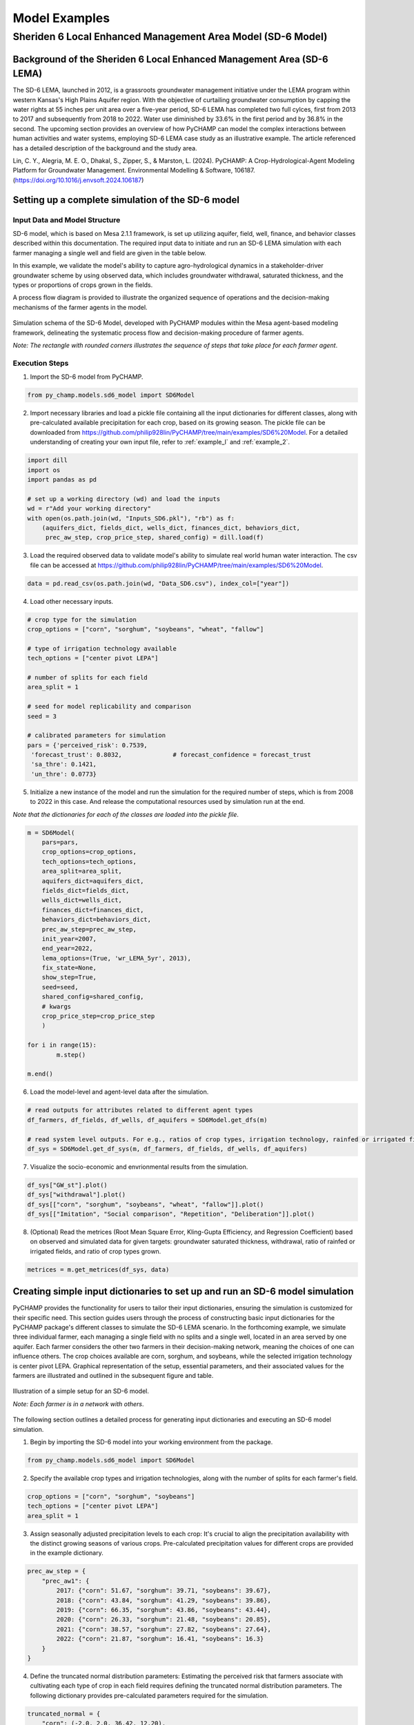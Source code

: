 .. _example_SD6:  

Model Examples
###############

Sheriden 6 Local Enhanced Management Area Model (SD-6 Model)
==============================================================

Background of the Sheriden 6 Local Enhanced Management Area (SD-6 LEMA)
^^^^^^^^^^^^^^^^^^^^^^^^^^^^^^^^^^^^^^^^^^^^^^^^^^^^^^^^^^^^^^^^^^^^^^^^^

The SD-6 LEMA, launched in 2012, is a grassroots groundwater management initiative under the LEMA program within western Kansas's High Plains Aquifer region. With the objective of curtailing groundwater consumption by capping the water rights at 55 inches per unit area over a five-year period, SD-6 LEMA has completed two full cylces, first from 2013 to 2017 and subsequently from 2018 to 2022. Water use diminished by 33.6% in the first period and by 36.8% in the second. The upcoming section provides an overview of how PyCHAMP can model the complex interactions between human activities and water systems, employing SD-6 LEMA case study as an illustrative example. The article referenced has a detailed description of the background and the study area.

Lin, C. Y., Alegria, M. E. O., Dhakal, S., Zipper, S., & Marston, L. (2024). PyCHAMP: A Crop-Hydrological-Agent Modeling Platform for Groundwater Management. Environmental Modelling & Software, 106187. (https://doi.org/10.1016/j.envsoft.2024.106187)

Setting up a complete simulation of the SD-6 model
^^^^^^^^^^^^^^^^^^^^^^^^^^^^^^^^^^^^^^^^^^^^^^^^^^^^^^^

Input Data and Model Structure
"""""""""""""""""""""""""""""""

SD-6 model, which is based on Mesa 2.1.1 framework, is set up utilizing aquifer, field, well, finance, and behavior classes described within this documentation. The required input data to initiate and run an SD-6 LEMA simulation with each farmer managing a single well and field are given in the table below.

.. csv-table:: Required inputs to run an SD-6 model simulation
   :file: dataForSimulation.csv
   :widths: auto
   :header-rows: 1

In this example, we validate the model's ability to capture agro-hydrological dynamics in a stakeholder-driver groundwater scheme by using observed data, which includes groundwater withdrawal, saturated thickness, and the types or proportions of crops grown in the fields.

.. csv-table:: Required observed data to validate model's ability to capture human-agricultural-hydrological dynamics
   :file: dataForMetricesCalc.csv
   :widths: auto
   :header-rows: 1

A process flow diagram is provided to illustrate the organized sequence of operations and the decision-making mechanisms of the farmer agents in the model.

.. figure:: SD6SimulationDiagram.png
   :align: center
   :width: 80%
   :alt: alternative text

   Simulation schema of the SD-6 Model, developed with PyCHAMP modules within the Mesa agent-based modeling framework, delineating the systematic process flow and decision-making procedure of farmer agents.

   *Note: The rectangle with rounded corners illustrates the sequence of steps that take place for each farmer agent*.

Execution Steps
""""""""""""""""""

1. Import the SD-6 model from PyCHAMP.

.. code-block:: python

	from py_champ.models.sd6_model import SD6Model

2. Import necessary libraries and load a pickle file containing all the input dictionaries for different classes, along with pre-calculated available precipitation for each crop, based on its growing season. The pickle file can be downloaded from https://github.com/philip928lin/PyCHAMP/tree/main/examples/SD6%20Model. For a detailed understanding of creating your own input file, refer to :ref:`example_l` and :ref:`example_2`.

.. code-block:: python

	import dill
	import os
	import pandas as pd

	# set up a working directory (wd) and load the inputs
	wd = r"Add your working directory"
	with open(os.path.join(wd, "Inputs_SD6.pkl"), "rb") as f:
	    (aquifers_dict, fields_dict, wells_dict, finances_dict, behaviors_dict,
	     prec_aw_step, crop_price_step, shared_config) = dill.load(f)

3. Load the required observed data to validate model's ability to simulate real world human water interaction. The csv file can be accessed at https://github.com/philip928lin/PyCHAMP/tree/main/examples/SD6%20Model.

.. code-block:: python
	
	data = pd.read_csv(os.path.join(wd, "Data_SD6.csv"), index_col=["year"])

4. Load other necessary inputs.

.. code-block:: python

	# crop type for the simulation
	crop_options = ["corn", "sorghum", "soybeans", "wheat", "fallow"]
	
	# type of irrigation technology available
	tech_options = ["center pivot LEPA"]

	# number of splits for each field 
	area_split = 1

	# seed for model replicability and comparison
	seed = 3

	# calibrated parameters for simulation 
	pars = {'perceived_risk': 0.7539,
	 'forecast_trust': 0.8032,		# forecast_confidence = forecast_trust
	 'sa_thre': 0.1421,
	 'un_thre': 0.0773}

5. Initialize a new instance of the model and run the simulation for the required number of steps, which is from 2008 to 2022 in this case. And release the computational resources used by simulation run at the end.

*Note that the dictionaries for each of the classes are loaded into the pickle file*.

.. code-block:: python
	
	m = SD6Model(
	    pars=pars, 
	    crop_options=crop_options, 
	    tech_options=tech_options, 
	    area_split=area_split, 
	    aquifers_dict=aquifers_dict, 
	    fields_dict=fields_dict, 
	    wells_dict=wells_dict, 
	    finances_dict=finances_dict, 
	    behaviors_dict=behaviors_dict, 
	    prec_aw_step=prec_aw_step, 
	    init_year=2007, 
	    end_year=2022, 
	    lema_options=(True, 'wr_LEMA_5yr', 2013), 
	    fix_state=None, 
	    show_step=True,
	    seed=seed, 
	    shared_config=shared_config,
	    # kwargs
	    crop_price_step=crop_price_step
	    )

	for i in range(15):
		m.step()

	m.end()


6. Load the model-level and agent-level data after the simulation.

.. code-block:: python

	# read outputs for attributes related to different agent types
	df_farmers, df_fields, df_wells, df_aquifers = SD6Model.get_dfs(m)

	# read system level outputs. For e.g., ratios of crop types, irrigation technology, rainfed or irrigated field for the duration of the simulation
	df_sys = SD6Model.get_df_sys(m, df_farmers, df_fields, df_wells, df_aquifers)

7. Visualize the socio-economic and envrionmental results from the simulation.

.. code-block:: python
	
	df_sys["GW_st"].plot()
	df_sys["withdrawal"].plot()
	df_sys[["corn", "sorghum", "soybeans", "wheat", "fallow"]].plot()
	df_sys[["Imitation", "Social comparison", "Repetition", "Deliberation"]].plot()

8. (Optional) Read the metrices (Root Mean Square Error, Kling-Gupta Efficiency, and Regression Coefficient) based on observed and simulated data for given targets: groundwater saturated thickness, withdrawal, ratio of rainfed or irrigated fields, and ratio of crop types grown.

.. code-block:: python
	
	metrices = m.get_metrices(df_sys, data)


.. _example_l:

Creating simple input dictionaries to set up and run an SD-6 model simulation
^^^^^^^^^^^^^^^^^^^^^^^^^^^^^^^^^^^^^^^^^^^^^^^^^^^^^^^^^^^^^^^^^^^^^^^^^^^^^^^^
PyCHAMP provides the functionality for users to tailor their input dictionaries, ensuring the simulation is customized for their specific need. This section guides users through the process of constructing basic input dictionaries for the PyCHAMP package's different classes to simulate the SD-6 LEMA scenario. In the forthcoming example, we simulate three individual farmer, each managing a single field with no splits and a single well, located in an area served by one aquifer. Each farmer considers the other two farmers in their decision-making network, meaning the choices of one can influence others. The crop choices available are corn, sorghum, and soybeans, while the selected irrigation technology is center pivot LEPA. Graphical representation of the setup, essential parameters, and their associated values for the farmers are illustrated and outlined in the subsequent figure and table.

.. figure:: example1.png
   :align: center
   :width: 80%
   :alt: alternative text

   Illustration of a simple setup for an SD-6 model.

   *Note: Each farmer is in a network with others*.

.. csv-table:: Important attributes and their values associated with different farmers
   :file: simpleInput.csv
   :widths: auto
   :header-rows: 1

The following section outlines a detailed process for generating input dictionaries and executing an SD-6 model simulation.

1. Begin by importing the SD-6 model into your working environment from the package.

.. code-block:: python

	from py_champ.models.sd6_model import SD6Model

2. Specify the available crop types and irrigation technologies, along with the number of splits for each farmer's field.

.. code-block:: python

	crop_options = ["corn", "sorghum", "soybeans"]
	tech_options = ["center pivot LEPA"] 
	area_split = 1	

3. Assign seasonally adjusted precipitation levels to each crop: It's crucial to align the precipitation availability with the distinct growing seasons of various crops. Pre-calculated precipitation values for different crops are provided in the example dictionary.

.. code-block:: python

	prec_aw_step = {
	    "prec_aw1": {
	        2017: {"corn": 51.67, "sorghum": 39.71, "soybeans": 39.67},
	        2018: {"corn": 43.84, "sorghum": 41.29, "soybeans": 39.86},
	        2019: {"corn": 66.35, "sorghum": 43.86, "soybeans": 43.44},
	        2020: {"corn": 26.33, "sorghum": 21.48, "soybeans": 20.85},
	        2021: {"corn": 38.57, "sorghum": 27.82, "soybeans": 27.64},
	        2022: {"corn": 21.87, "sorghum": 16.41, "soybeans": 16.3}
	    }
	}

4. Define the truncated normal distribution parameters: Estimating the perceived risk that farmers associate with cultivating each type of crop in each field requires defining the truncated normal distribution parameters. The following dictionary provides pre-calculated parameters required for the simulation.

.. code-block:: python

	truncated_normal = {
	    "corn": (-2.0, 2.0, 36.42, 12.20),
	    "sorghum": (-2.0, 2.0, 36.63, 9.34),
	    "soybeans": (-2.0, 2.0, 29.40, 8.69)
	}

5. Assemble a settings dictionary for an aquifer: As stated in :ref:`py_champ_components_aquifer`, the aquifer setting dictionary consists of the following keys.

	- 'aq_a' and 'aq_b': coefficients used in the static inflow calculation
	- 'area': the area of the aquifer [ha]
	- 'sy': the specific yield of the underlying aquifer and is used in the dynamic inflow calculation [-].
	- 'init': a dictionary containing initial conditions such as the saturated thickness (st [m]) and initial water level change (dwl [m]).

.. code-block:: python

	aquifers_dict = {
	    "aquifer1": {
	        "aq_a": 0.0004,
	        "aq_b": 0.8,
	        "area": None, # Not required for static inflow calculation
	        "sy": None,   # Not required for static inflow calculation
	        "init": {
	            "st": 30,
	            "dwl": -0.4
	            }
	        }
	    }

6. Construct a setting dictionary for fields: Refer to :ref:`py_champ_components_field` for detailed description of field settings dictionary. A field dictionary consists of the following keys.

	- 'field_area': The total area of the field [ha].
	- 'water_yield_curves': Water yield response curves for different crops.
	- 'tech_pumping_rate_coefs': Coefficients for calculating pumping rates based on irrigation technology.
	- 'prec_aw_id': Identifier for available precipitation data.
	- 'init': Initial conditions: irrigation technology, crop type, and field type.
	
.. code-block:: python	

	fields_dict = {
	    "field1": {
	        "field_area": 50.,
	        "water_yield_curves": None,	# given as an input in the shared_config dictionary 
	        "tech_pumping_rate_coefs": None, # given as an input in the shared_config dictionary 
	        "prec_aw_id": "prec_aw1",
	        "init":{
	            "tech": "center pivot LEPA", 
	            "crop": "corn",
	            "field_type": "optimize" # options include 'optimize', 'irrigated', and 'rainfed' 
	            },
	        "truncated_normal_pars": truncated_normal,
	        'irr_freq': 0.5
	        },
	    
	    "field2": {
	        "field_area": 20.,
	        "water_yield_curves": None, # given as an input in the shared_config dictionary 
	        "tech_pumping_rate_coefs": None, # given as an input in the shared_config dictionary 
	        "prec_aw_id": "prec_aw1",
	        "init":{
	            "tech": "center pivot LEPA", 
	            "crop": "soybeans",
	            "field_type": "irrigated" # options include 'optimize', 'irrigated', and 'rainfed'  
	            },
	        "truncated_normal_pars": truncated_normal,
	        'irr_freq': 1.0
	        },
	    
	    "field3": {
	        "field_area": 80.,
	        "water_yield_curves": None, # given as an input in the shared_config dictionary 
	        "tech_pumping_rate_coefs": None, # given as an input in the shared_config dictionary 
	        "prec_aw_id": "prec_aw1",
	        "init":{
	            "tech": "center pivot LEPA", 
	            "crop": "corn",
	            "field_type": "rainfed" # options include 'optimize', 'irrigated', and 'rainfed'
	            },
	        "truncated_normal_pars": truncated_normal,
	        'irr_freq': 0.1
	        }
	    }

7. Create an input dictionary for wells: As outlined in :ref:`py_champ_components_well`, the input dicitonaries for a well dictionary consists of the following keys.

	- 'r': Radius of the well [m].
	- 'k': Hydraulic conductivity of the aquifer [m/day].
	- 'sy': Specific yield of the aquifer [-].
	- 'rho': Density of water [kg/m³].
	- 'g': Acceleration due to gravity [m/s²].
	- 'eff_pump': Pump efficiency as a fraction [-].
	- 'eff_well': Well efficiency as a fraction [-].
	- 'pumping_capacity': Maximum pumping capacity of the well [m-ha/year].
	- 'init': Initial conditions, which include water table lift (l_wt [m]), saturated thickness (st [m]) and pumping_days (days).

.. code-block:: python 

	wells_dict = {    
	    "well1": {
	        "r": 0.4,
	        "k": 50,
	        "sy": 0.06,
	        "rho": None,   
	        "g": "None", # given as an input in the shared_config dictionary 
	        "eff_pump": None, # given as an input in the shared_config dictionary 
	        "eff_well": None, # given as an input in the shared_config dictionary 
	        "aquifer_id": "aquifer1",
	        "pumping_capacity": None,
	        "init":{
	            "l_wt": 45,
	            "st": 30,
	            "pumping_days": 90 
	            },
	        },
	    
	    "well2": {
	        "r": 0.4,
	        "k": 110,
	        "sy": 0.04,
	        "rho": None,   
	        "g": "None", # given as an input in the shared_config dictionary 
	        "eff_pump": None, # given as an input in the shared_config dictionary 
	        "eff_well": None, # given as an input in the shared_config dictionary 
	        "aquifer_id": "aquifer1",
	        "pumping_capacity": None,
	        "init":{
	            "l_wt": 40,
	            "st": 20,
	            "pumping_days": 90 
	            },
	        },
	    
	    "well3": {
	        "r": 0.4,
	        "k": 80,
	        "sy": 0.07,
	        "rho": None,   
	        "g": "None", # given as an input in the shared_config dictionary 
	        "eff_pump": None, # given as an input in the shared_config dictionary 
	        "eff_well": None, # given as an input in the shared_config dictionary 
	        "aquifer_id": "aquifer1",
	        "pumping_capacity": None,
	        "init":{
	            "l_wt": 50,
	            "st": 40,
	            "pumping_days": 90 
	            },
	        }
	    }

8. Formulate a finance settings dictionary for the farmers: A finance input dictionaries has the following keys, as defined in :ref:`py_champ_components_finance`.

    - 'energy_price': The price of energy [1e4 $/PJ].
    - 'crop_price' and 'crop_cost': The price and cost of different crops [$/bu].
    - 'irr_tech_operational_cost': Operational costs for different irrigation technologies [1e4 $].
    - 'irr_tech_change_cost': Costs associated with changing irrigation technologies [1e4 $].
    - 'crop_change_cost': Costs associated with changing crop types [1e4 $].

.. code-block:: python 

	# The keys are given values in the shared_config dictionary
	finances_dict = {
	    "finance": {
	        "energy_price": None,    
	        "crop_price": {},
	        "crop_cost": {},
	        "irr_tech_operational_cost": {},
	        "irr_tech_change_cost": {},
	        "crop_change_cost": {}
	        }
	    }

9. Construct an input dictionary for farmers: As outlined in :ref:`py_champ_components_behavior`, the input dicitonaries for a well consists of the following keys.

	- 'behavior_ids_in_network': IDs of other farmers in the agent's social network.
	- 'field_ids': IDs of fields managed by the agent.
	- 'well_ids': IDs of wells managed by the agent.
	- 'finance_id': ID of the finance agent associated with this farmer.
	- 'decision_making': Settings and parameters for the decision-making process.
	- 'consumat': Parameters related to the CONSUMAT model, including sensitivities and scales.
	- 'water_rights': Information about water rights, including depth [cm] and fields to which the constraint is applied.
	- 'gurobi': Settings for the Gurobi optimizer, such as logging and output controls.

.. code-block:: python 

	behaviors_dict = {
	    "behavior1": {
	        "field_ids": ["field1"],
	        "well_ids": ["well1"],
	        "finance_id": "finance",
	        "behavior_ids_in_network": ["behavior2", "behavior3"],
	        "decision_making": {
	            "target": "profit",
	            "horizon": 5,  # [years]
	            "n_dwl": 5,  # [years]
	            "keep_gp_model": False,
	            "keep_gp_output": False,
	            "display_summary": False,
	            "display_report": False
	        },
	        
	        "water_rights": {
	            "water_right1": {
	                "wr_depth": 55 * 2.54,  # [cm]
	                "applied_field_ids": ["field1"],
	                "time_window": 5,  # [years]
	                "remaining_tw": None,
	                "remaining_wr": None,
	                "tail_method": "proportion",  # 'proportion' or 'all' or float
	                "status": True
	            }
	        },
	        "consumat": {},
	        "gurobi": {}
	        },
	    
	    "behavior2": {
	        "field_ids": ["field2"],
	        "well_ids": ["well2"],
	        "finance_id": "finance",
	        "behavior_ids_in_network": ["behavior1", "behavior3"],
	        "decision_making": {
	            "target": "profit",
	            "horizon": 5,  # [years]
	            "n_dwl": 5,  # [years]
	            "keep_gp_model": False,
	            "keep_gp_output": False,
	            "display_summary": False,
	            "display_report": False
	        },
	        
	        "water_rights": {
	            "water_right1": {
	                "wr_depth": 55 * 2.54,  # [cm]
	                "applied_field_ids": ["field2"],
	                "time_window": 5,  # [years]
	                "remaining_tw": None,
	                "remaining_wr": None,
	                "tail_method": "proportion",  # 'proportion' or 'all' or float
	                "status": True
	            }
	        },
	        "consumat": {},
	        "gurobi": {}
	        },
	    
	    "behavior3": {
	        "field_ids": ["field3"],
	        "well_ids": ["well3"],
	        "finance_id": "finance",
	        "behavior_ids_in_network": ["behavior1", "behavior2"],
	        "decision_making": {
	            "target": "profit",
	            "horizon": 5,  # [years]
	            "n_dwl": 5,  # [years]
	            "keep_gp_model": False,
	            "keep_gp_output": False,
	            "display_summary": False,
	            "display_report": False
	        },
	        
	        "water_rights": {
	            "water_right1": {
	                "wr_depth": 55 * 2.54,  # [cm]
	                "applied_field_ids": ["field3"],
	                "time_window": 5,  # [years]
	                "remaining_tw": None,
	                "remaining_wr": None,
	                "tail_method": "proportion",  # 'proportion' or 'all' or float
	                "status": True
	            }
	        },
	        "consumat": {},
	        "gurobi": {}
	        },    
	    }

10. Prepare a shared configuration dictionary: A shared configuration dictionary contains all the necessary keys that are shared among different dictionaries described above, avoiding repetition for various agent identifiers.

.. code-block:: python 

	shared_config = {
	    "aquifer": {},
	    "field": {
	        "field_area": 50.0,  # [ha] 
	        "water_yield_curves": {       
	                  # [ymax [bu], wmax[cm], a, b, c, min_yield_pct]
	            'corn': [463.3923, 77.7756, -3.3901, 6.0872, -1.7325, 0.1319],
	            'sorghum': [194.0593, 60.152, -1.9821, 3.5579, -0.5966, 0.6198],
	            'soybeans': [146.3238, 68.7955, -2.43, 4.3674, -0.9623, 0.1186],
	            },
	        "tech_pumping_rate_coefs": {   
	            # [a [m3 -> m-ha], b [m3 -> m-ha], Lpr [m]] 
	            "center pivot LEPA": [0.0058, 0.212206, 12.65]
	            },
	        },
	    "well": {
	        "r": 0.4064,  # [m]
	        "rho": 1000.0, # [kg/m3]
	        "g": 9.8016,  # [m/s2]
	        "eff_pump": 0.77,
	        "eff_well": 0.5,
	        },
	    "finance": {
	        "energy_price": 2777.7778,  # [1e4$/PJ] 
	        "crop_price": {
	            "corn":     5.3947,   # [$/bu]
	            "sorghum":  6.5987,   # [$/bu]
	            "soybeans": 13.3170,  # [$/bu]
	            },
	        "crop_cost": {
	            "corn":     0,  # [$/bu]
	            "sorghum":  0,  # [$/bu]
	            "soybeans": 0,  # [$/bu]
	            },
	        "irr_tech_operational_cost": {  
	            "center pivot LEPA":    1.876  # [1e4$]
	            },
	        "irr_tech_change_cost": {   # If not specified, 0 is the default.
	            # ("center pivot", "center pivot LEPA"): 0,
	            },
	        "crop_change_cost": {  # If not specified, 0 is the default. This is a fixed cost per unit area crop change.
	            # ("corn", "sorghum"):     0,  # [1e4$]
	            }
	        },
	    "behavior": {
	        "consumat": {
	            "alpha": {  #  Sensitivity [0-1] factor for satisfaction calculation.
	                "profit": 1,
	                "yield_rate": 1
	                },
	            "scale": {  # Needed for normalizing the need for satisfaction calculation.
	                "profit": 0.23 * 80, # Use corn and the largest field area among all behavior agents [1e4$*bu*ha].
	                "yield_rate": 1
	                },
	            },
	        "gurobi": {
	            "LogToConsole": 0,  # 0: no console output; 1: with console output.
	            "Presolve": -1      # Options are Auto (-1; default), Aggressive (2), Conservative (1), Automatic (-1), or None (0).
	            }
	        }
	    }

11. Setup any additional inputs and model parameters.

.. code-block:: python 

	# seed for model replicability and comparison
	seed = 12345

	# pre-calibrated parameters for simulation 
	pars = {'perceived_risk': 0.7539,
			 'forecast_trust': 0.8032,		# forecast_confidence = forecast_trust
			 'sa_thre': 0.1421,
			 'un_thre': 0.0773}

12. Initialize a new instance of the SD-6 model with the compiled settings, initial, start, and end years.

.. code-block:: python 

	m = SD6Model(
	    pars=pars, 
	    crop_options=crop_options, 
	    tech_options=tech_options, 
	    area_split=area_split, 
	    aquifers_dict=aquifers_dict, 
	    fields_dict=fields_dict, 
	    wells_dict=wells_dict, 
	    finances_dict=finances_dict, 
	    behaviors_dict=behaviors_dict, 
	    prec_aw_step=prec_aw_step, 
	    init_year=2017, 
	    end_year=2022, 
	    lema_options=(False, 'water_right1', 2013), 
	    fix_state=None, 
	    show_step=True,
	    seed=seed, 
	    shared_config=shared_config
	    )

13. Initiate the simulation, iterating through the SD-6 Model class's step method for the desired number of iterations and release the memory once the simulation is done.

.. code-block:: python 

	for i in range(5):
		m.step()

	m.end()

14. Post-simulation, display the collected data at both the model and agent levels.

.. code-block:: python 

	df_farmers, df_fields, df_wells, df_aquifers = SD6Model.get_dfs(m)
	df_sys = SD6Model.get_df_sys(m, df_farmers, df_fields, df_wells, df_aquifers)


.. _example_2:

Creating advanced input dictionaries to set up and run an SD-6 Model
^^^^^^^^^^^^^^^^^^^^^^^^^^^^^^^^^^^^^^^^^^^^^^^^^^^^^^^^^^^^^^^^^^^^^
A feature aspect of PyCHAMP is its adaptability, allowing users to customize network topology through adjustments in input files. To illustrate this, a scenario with two aquifers and four farmers, each possessing different assets, is established. Farmers are presented with a selection of crops — corn, sorghum, wheat, and soybeans — with the added option of leaving fields fallow. The irrigation technology choices have also been expanded to include both center pivot LEPA and standard center pivot systems. The figure and table provided below illustrate and outline the setup of the model, assets of each farmer, and the characteristics of the assets under their management.

.. figure:: example2.png
   :align: center
   :width: 80%
   :alt: alternative text

   Illustration of an advanced setup for an SD-6 model.

   *Note: Each farmer is in a network with others in the same aquifer region*.

.. csv-table:: Important attributes and their values associated with different farmers
   :file: model_flexibility.csv
   :widths: auto
   :header-rows: 1

*Note: Multiple fields for farmers are given as (field1, field2), and their corresponding attribute values are given as (value1, value2), respectively, and multiple wells for farmers are given as [well1, well2], and their corresponding attribute values are given as [value1, value2], respectively*.

Simulating an SD-6 model consists of the following steps:

1. Import the model, define crop and irrigation types, and area split.

.. code-block:: python

	from py_champ.models.sd6_model import SD6Model
	crop_options = ["corn", "sorghum", "soybeans", "wheat", "fallow"]
	tech_options = ["center pivot LEPA", "center pivot"]
	area_split = 1

2. Load available precipitation for different crops and years.

.. code-block:: python

	prec_aw_step = {
	    "prec_aw1": {
	        2017: {"corn": 51.67, "sorghum": 39.71, "soybeans": 39.67, "wheat": 28.77, "fallow": 0},
	        2018: {"corn": 43.84, "sorghum": 41.29, "soybeans": 39.86, "wheat": 56.34, "fallow": 0},
	        2019: {"corn": 66.35, "sorghum": 43.86, "soybeans": 43.44, "wheat": 23.72, "fallow": 0},
	        2020: {"corn": 26.33, "sorghum": 21.48, "soybeans": 20.85, "wheat": 33.69, "fallow": 0},
	        2021: {"corn": 38.57, "sorghum": 27.82, "soybeans": 27.64, "wheat": 14.23, "fallow": 0},
	        2022: {"corn": 21.87, "sorghum": 16.41, "soybeans": 16.3, "wheat": 35.93, "fallow": 0}
	    },

	    "prec_aw2": {
	            2017: {"corn": 51.41, "sorghum": 36.66, "soybeans": 36.57, "wheat": 26.53, "fallow": 0},
	            2018: {"corn": 38.85, "sorghum": 38.55, "soybeans": 36.64, "wheat": 57.79, "fallow": 0},
	            2019: {"corn": 62.73, "sorghum": 41.1, "soybeans": 40.09, "wheat": 24.9, "fallow": 0},
	            2020: {"corn": 28.04, "sorghum": 24.92, "soybeans": 24.32, "wheat": 34.34, "fallow": 0},
	            2021: {"corn": 33.32, "sorghum": 21.98, "soybeans": 21.47, "wheat": 16.16, "fallow": 0},
	            2022: {"corn": 25.6, "sorghum": 20.64, "soybeans": 20.58, "wheat": 31.66, "fallow": 0}
	        }
	}

3. Define the truncated normal distribution parameters based on precipitation values for different fields.

.. code-block:: python

	truncated_normal = {
	        "truncated_normal1": {'corn': (-2.0, 2.0, 36.4281, 12.2074),
	          'sorghum': (-2.0, 2.0, 30.6343, 9.3417),
	          'soybeans': (-2.0, 2.0, 29.4087, 8.6906),
	          'wheat': (-2.0, 2.0, 32.5543, 10.3999),
	          'fallow': None
	        },

	        "truncated_normal2": {'corn': (-2.0, 2.0, 36.3425, 10.6622),
	          'sorghum': (-2.0, 2.0, 30.4481, 8.2296),
	          'soybeans': (-2.0, 2.0, 29.1337, 7.5551),
	          'wheat': (-2.0, 2.0, 33.5043, 10.5370),
	          'fallow': None
	        }
	}

4. Assemble a settings dictionary for aquifers.

.. code-block:: python

	aquifers_dict = {
	    "aquifer1": {
	        "aq_a": 0.0004,
	        "aq_b": 0.8,
	        "area": None,  # Not required for static inflow calculation
	        "sy": None,    # Not required for static inflow calculation
	        "init": {
	            "st": 31.67,
	            "dwl": -0.4
	            }
	        },

	    "aquifer2": {
	        "aq_a": 0.0006,
	        "aq_b": 0.9,
	        "area": None,  # Not required for static inflow calculation
	        "sy": None,    # Not required for static inflow calculation
	        "init": {
	            "st": 65,
	            "dwl": -1.0
	            }
	        }
	    }

5. Construct a setting dictionary for fields. 

.. code-block:: python	

	fields_dict = {
	    "field1": {
	        "field_area": 100.,
	        "water_yield_curves": None, # given as an input in the shared_config dictionary
	        "tech_pumping_rate_coefs": None, # given as an input in the shared_config dictionary
	        "prec_aw_id": "prec_aw1",
	        "init":{
	            "tech": "center pivot LEPA",
	            "crop": "corn",
	            "field_type": "optimize" # users have option to choose from 'optimize' or 'irrigated' or 'rainfed'
	            },
	        "truncated_normal_pars": truncated_normal["truncated_normal1"],
	        'irr_freq': 0.5
	        },

	    "field2": {
	        "field_area": 50.,
	        "water_yield_curves": None, # given as an input in the shared_config dictionary
	        "tech_pumping_rate_coefs": None, # given as an input in the shared_config dictionary
	        "prec_aw_id": "prec_aw1",
	        "init":{
	            "tech": "center pivot",
	            "crop": "soybeans",
	            "field_type": "irrigated" # users have option to choose from 'optimize' or 'irrigated' or 'rainfed'
	            },
	        "truncated_normal_pars": truncated_normal["truncated_normal1"],
	        'irr_freq': 1.0
	        },

	    "field3": {
	        "field_area": 20.,
	        "water_yield_curves": None, # given as an input in the shared_config dictionary
	        "tech_pumping_rate_coefs": None, # given as an input in the shared_config dictionary
	        "prec_aw_id": "prec_aw2",
	        "init":{
	            "tech": "center pivot LEPA",
	            "crop": "wheat",
	            "field_type": "rainfed" # users have option to choose from 'optimize' or 'irrigated' or 'rainfed'
	            },
	        "truncated_normal_pars": truncated_normal["truncated_normal2"],
	        'irr_freq': 0.1
	        },

	    "field4": {
	        "field_area": 15.,
	        "water_yield_curves": None, # given as an input in the shared_config dictionary
	        "tech_pumping_rate_coefs": None, # given as an input in the shared_config dictionary
	        "prec_aw_id": "prec_aw2",
	        "init":{
	            "tech": "center pivot LEPA",
	            "crop": "fallow",
	            "field_type": "optimize" # users have option to choose from 'optimize' or 'irrigated' or 'rainfed'
	            },
	        "truncated_normal_pars": truncated_normal["truncated_normal2"],
	        'irr_freq': 0.5
	        },

	    "field5": {
	        "field_area": 70.,
	        "water_yield_curves": None, # given as an input in the shared_config dictionary
	        "tech_pumping_rate_coefs": None, # given as an input in the shared_config dictionary
	        "prec_aw_id": "prec_aw2",
	        "init":{
	            "tech": "center pivot",
	            "crop": "sorghum",
	            "field_type": "optimize" # users have option to choose from 'optimize' or 'irrigated' or 'rainfed'
	            },
	        "truncated_normal_pars": truncated_normal["truncated_normal2"],
	        'irr_freq': 0.4
	        },

	    "field6": {
	        "field_area": 70.,
	        "water_yield_curves": None, # given as an input in the shared_config dictionary
	        "tech_pumping_rate_coefs": None, # given as an input in the shared_config dictionary
	        "prec_aw_id": "prec_aw2",
	        "init":{
	            "tech": "center pivot LEPA",
	            "crop": "soybeans",
	            "field_type": "optimize" # users have option to choose from 'optimize' or 'irrigated' or 'rainfed'
	            },
	        "truncated_normal_pars": truncated_normal["truncated_normal2"],
	        'irr_freq': 1.0
	        }
	    }

6. Create an input dictionary for wells.

.. code-block:: python	

	wells_dict = {
	    "well1": {
	        "r": 0.4,
	        "k": 50,
	        "sy": 0.06,
	        "rho": None,
	        "g": None, # given as an input in the shared_config dictionary
	        "eff_pump": None, # given as an input in the shared_config dictionary
	        "eff_well": None, # given as an input in the shared_config dictionary
	        "aquifer_id": "aquifer1",
	        "pumping_capacity": None,
	        "init":{
	            "l_wt": 45,
	            "st": 30,
	            "pumping_days": 90
	            },
	        },

	    "well2": {
	        "r": 0.4,
	        "k": 40,
	        "sy": 0.05,
	        "rho": None,
	        "g": None, # given as an input in the shared_config dictionary
	        "eff_pump": None, # given as an input in the shared_config dictionary
	        "eff_well": None, # given as an input in the shared_config dictionary
	        "aquifer_id": "aquifer1",
	        "pumping_capacity": None,
	        "init":{
	            "l_wt": 40,
	            "st": 45,
	            "pumping_days": 90
	            },
	        },

	    "well3": {
	        "r": 0.4,
	        "k": 110,
	        "sy": 0.04,
	        "rho": None,
	        "g": None, # given as an input in the shared_config dictionary
	        "eff_pump": None, # given as an input in the shared_config dictionary
	        "eff_well": None, # given as an input in the shared_config dictionary
	        "aquifer_id": "aquifer1",
	        "pumping_capacity": None,
	        "init":{
	            "l_wt": 40,
	            "st": 20,
	            "pumping_days": 90
	            },
	        },

	    "well4": {
	        "r": 0.4,
	        "k": 80,
	        "sy": 0.07,
	        "rho": None,
	        "g": None, # given as an input in the shared_config dictionary
	        "eff_pump": None, # given as an input in the shared_config dictionary
	        "eff_well": None, # given as an input in the shared_config dictionary
	        "aquifer_id": "aquifer2",
	        "pumping_capacity": None,
	        "init":{
	            "l_wt": 50,
	            "st": 40,
	            "pumping_days": 90
	            },
	        },

	    "well5": {
	        "r": 0.4,
	        "k": 50,
	        "sy": 0.055,
	        "rho": None,
	        "g": None, # given as an input in the shared_config dictionary
	        "eff_pump": None, # given as an input in the shared_config dictionary
	        "eff_well": None, # given as an input in the shared_config dictionary
	        "aquifer_id": "aquifer2",
	        "pumping_capacity": None,
	        "init":{
	            "l_wt": 45,
	            "st": 70,
	            "pumping_days": 90
	            },
	        },

	    "well6": {
	        "r": 0.4,
	        "k": 65,
	        "sy": 0.062,
	        "rho": None,
	        "g": None, # given as an input in the shared_config dictionary
	        "eff_pump": None, # given as an input in the shared_config dictionary
	        "eff_well": None, # given as an input in the shared_config dictionary
	        "aquifer_id": "aquifer2",
	        "pumping_capacity": None,
	        "init":{
	            "l_wt": 40,
	            "st": 85,
	            "pumping_days": 90
	            },
	    },
	}

7. Create a finance settings dictionary for the farmers.

.. code-block:: python 

	# The keys are given values in the shared_config dictionary
	finances_dict = {
	    "finance": {
	        "energy_price": None,
	        "crop_price": {},
	        "crop_cost": {},
	        "irr_tech_operational_cost": {},
	        "irr_tech_change_cost": {},
	        "crop_change_cost": {}
	        }
	    }

8. Construct an input dictionary for farmers.

.. code-block:: python 

	behaviors_dict = {
	    "behavior1": {
	        "field_ids": ["field1"],
	        "well_ids": ["well1", "well2"],
	        "finance_id": "finance",
	        "behavior_ids_in_network": ["behavior2"],
	        "decision_making": {
	            "target": "profit",
	            "horizon": 5,  # [years]
	            "n_dwl": 5,  # [years]
	            "keep_gp_model": False,
	            "keep_gp_output": False,
	            "display_summary": False,
	            "display_report": False
	        },
	        "water_rights": {
	            "water_right1": {
	                "wr_depth": 55 * 2.54,  # [cm]
	                "applied_field_ids": ["field1"],
	                "time_window": 5,  # [years]
	                "remaining_tw": None,
	                "remaining_wr": None,
	                "tail_method": "proportion",  # 'proportion' or 'all' or float
	                "status": True
	            }
	        },
	        "consumat": {},
	        "gurobi": {}
	        },

	    "behavior2": {
	        "field_ids": ["field2"],
	        "well_ids": ["well3"],
	        "finance_id": "finance",
	        "behavior_ids_in_network": ["behavior1"],
	        "decision_making": {
	            "target": "profit",
	            "horizon": 5,  # [years]
	            "n_dwl": 5,  # [years]
	            "keep_gp_model": False,
	            "keep_gp_output": False,
	            "display_summary": False,
	            "display_report": False
	        },
	        "water_rights": {
	            "water_right1": {
	                "wr_depth": 55 * 2.54,  # [cm]
	                "applied_field_ids": ["field2"],
	                "time_window": 5,  # [years]
	                "remaining_tw": None,
	                "remaining_wr": None,
	                "tail_method": "proportion",  # 'proportion' or 'all' or float
	                "status": True
	            }
	        },
	        "consumat": {},
	        "gurobi": {}
	        },

	    "behavior3": {
	        "field_ids": ["field3", "field4"],
	        "well_ids": ["well4"],
	        "finance_id": "finance",
	        "behavior_ids_in_network": ["behavior4"],
	        "decision_making": {
	            "target": "profit",
	            "horizon": 5,  # [years]
	            "n_dwl": 5,  # [years]
	            "keep_gp_model": False,
	            "keep_gp_output": False,
	            "display_summary": False,
	            "display_report": False
	        },
	        "water_rights": {
	            "water_right1": {
	                "wr_depth": 55 * 2.54,  # [cm]
	                "applied_field_ids": ["field3", "field4"],
	                "time_window": 5,  # [years]
	                "remaining_tw": None,
	                "remaining_wr": None,
	                "tail_method": "proportion",  # 'proportion' or 'all' or float
	                "status": True
	            }
	        },
	        "consumat": {},
	        "gurobi": {}
	        },

	    "behavior4": {
	        "field_ids": ["field5", "field6"],
	        "well_ids": ["well5", "well6"],
	        "finance_id": "finance",
	        "behavior_ids_in_network": ["behavior3"],
	        "decision_making": {
	            "target": "profit",
	            "horizon": 5,  # [years]
	            "n_dwl": 5,  # [years]
	            "keep_gp_model": False,
	            "keep_gp_output": False,
	            "display_summary": False,
	            "display_report": False
	        },
	        "water_rights": {
	            "water_right1": {
	                "wr_depth": 55 * 2.54,  # [cm]
	                "applied_field_ids": ["field5", "field6"],
	                "time_window": 5, # [years]
	                "remaining_tw": None,
	                "remaining_wr": None,
	                "tail_method": "proportion",  # 'proportion' or 'all' or float
	                "status": True
	            }
	        },
	        "consumat": {},
	        "gurobi": {}
	        },
	    }

9. Prepare a shared configuration dictionary.

*Note*:

*1. Users have the option to input costs associated with irrigation technology and crop changes. The costs are set as 0 for the purpose of this example*.

*2. The settings under gurobi dictionary have keys that directs the optimization problem to stop at a certain time limit or percentage difference between the upper and lower bounds of the solution for which the current solution can be considered an optimal one. Users can use the keys as per their need*.

.. code-block:: python 

	shared_config = {
	    "aquifer": {},
	    "field": {
	        "water_yield_curves": {
	            # [ymax [bu], wmax[cm], a, b, c, min_yield_pct]
	            'corn': [463.3923, 77.7756, -3.3901, 6.0872, -1.7325, 0.1319],
	            'sorghum': [194.0593, 60.152, -1.9821, 3.5579, -0.5966, 0.6198],
	            'soybeans': [146.3238, 68.7955, -2.43, 4.3674, -0.9623, 0.1186],
	            'wheat': [141.1518, 69.4979, -2.1377, 3.5254, -0.4535, 0.3493],
	            'fallow': [0.0, 100.0, 0, 0, 0.0, 0]
	                },
	        "tech_pumping_rate_coefs": {
	            # [a [m3 -> m-ha], b [m3 -> m-ha], Lpr [m]]
	            "center pivot LEPA": [0.0058, 0.212206, 12.65],
	            "center pivot": [0.0051, 0.268744, 28.12]
	            }
	        },
	    "well": {
	        "r": 0.4064,    # [m]
	        "rho": 1000.,   # [kg/m3]
	        "g": 9.8016,    # [m/s2]
	        "eff_pump": 0.77,
	        "eff_well": 0.5,
	        },
	    "finance": {
	        "energy_price": 2777.7778,    # [1e4$/PJ] 
	        "crop_price": {
	        	"corn":     5.3947,       # [$/bu]
	        	"sorghum":  6.5986,   	  # [$/bu] 
	        	"soybeans": 13.3170,      # [$/bu]
	        	"wheat":    8.2816,		  # [$/bu]
	        	"fallow":   0.
	            },
	        "crop_cost": {
	            "corn":     0,    # [$/bu]
	            "sorghum":  0,    # [$/bu]
	            "soybeans": 0,    # [$/bu]
	            "wheat":    0,	  # [$/bu]
	            "fallow":   0.
	            },
	        "irr_tech_operational_cost": {  # [1e4$]
	            "center pivot LEPA":    1.876,
	            "center pivot":    2.001  # arbitrary value
	            },
	        "irr_tech_change_cost": {   # [1e4$] If not specified, 0 is the default.
	            ("center pivot", "center pivot LEPA"): 0,
	            ("center pivot LEPA", "center pivot"): 0
	            },
	        "crop_change_cost": {   # [1e4$] If not specified, 0 is the default. This is a fixed cost per unit area crop change.
	            # ("corn", "sorghum"):     0,
	            }
	        },
	    "behavior": {
	        "consumat": {
	            "alpha": {  #  Sensitivity [0-1] factor for satisfaction calculation.
	                "profit": 1,
	                "yield_rate": 1
	                },
	            "scale": {  # Needed to normalize the need for satisfaction calculation.
	                "profit": 0.23 * 100, # Use corn and largest field area among all agents [1e4$*bu*ha].
	                "yield_rate": 1
	                },
	            },
	        "gurobi": {
	            "LogToConsole": 0,  # 0: no console output; 1: with console output.
	            "Presolve": -1,     # Options are Auto (-1; default), Aggressive (2), Conservative (1), Automatic (-1), or None (0).
	            # "MIPGap": 0.0305, # The Gap is 3.5%
	            "TimeLimit": 120    # 2 minutes
	            }
	        }
	    }

10. Setup any additional inputs and model parameters.

.. code-block:: python 

	# seed for model replicability and comparison
	seed = 12345

	# pre-calibrated parameters for simulation
	pars = {'perceived_risk': 0.7539,
			 'forecast_trust': 0.8032,		# forecast_confidence = forecast_trust
			 'sa_thre': 0.1421,
			 'un_thre': 0.0773}

11. Initialize a new instance of the SD-6 model with the compiled settings, initial, start, and end years.

.. code-block:: python 

	m = SD6Model(
	    pars=pars,
	    crop_options=crop_options,
	    tech_options=tech_options,
	    area_split=area_split,
	    aquifers_dict=aquifers_dict,
	    fields_dict=fields_dict,
	    wells_dict=wells_dict,
	    finances_dict=finances_dict,
	    behaviors_dict=behaviors_dict,
	    prec_aw_step=prec_aw_step,
	    init_year=2017,
	    end_year=2022,
	    lema_options=(False, 'water_right1', 2013),
	    fix_state=None,
	    show_step=True,
	    seed=seed,
	    shared_config=shared_config,
	    )

12. Initiate the simulation, looping through the step method of SD-6 Model class for the desired number of iterations and release the memory once the simulation is done.

.. code-block:: python 

	for i in range(5):
		m.step()

	m.end()

13. Post-simulation, display the collected data at both the model and agent levels.

.. code-block:: python 

	df_farmers, df_fields, df_wells, df_aquifers = SD6Model.get_dfs(m)
	df_sys = SD6Model.get_df_sys(m, df_farmers, df_fields, df_wells, df_aquifers)